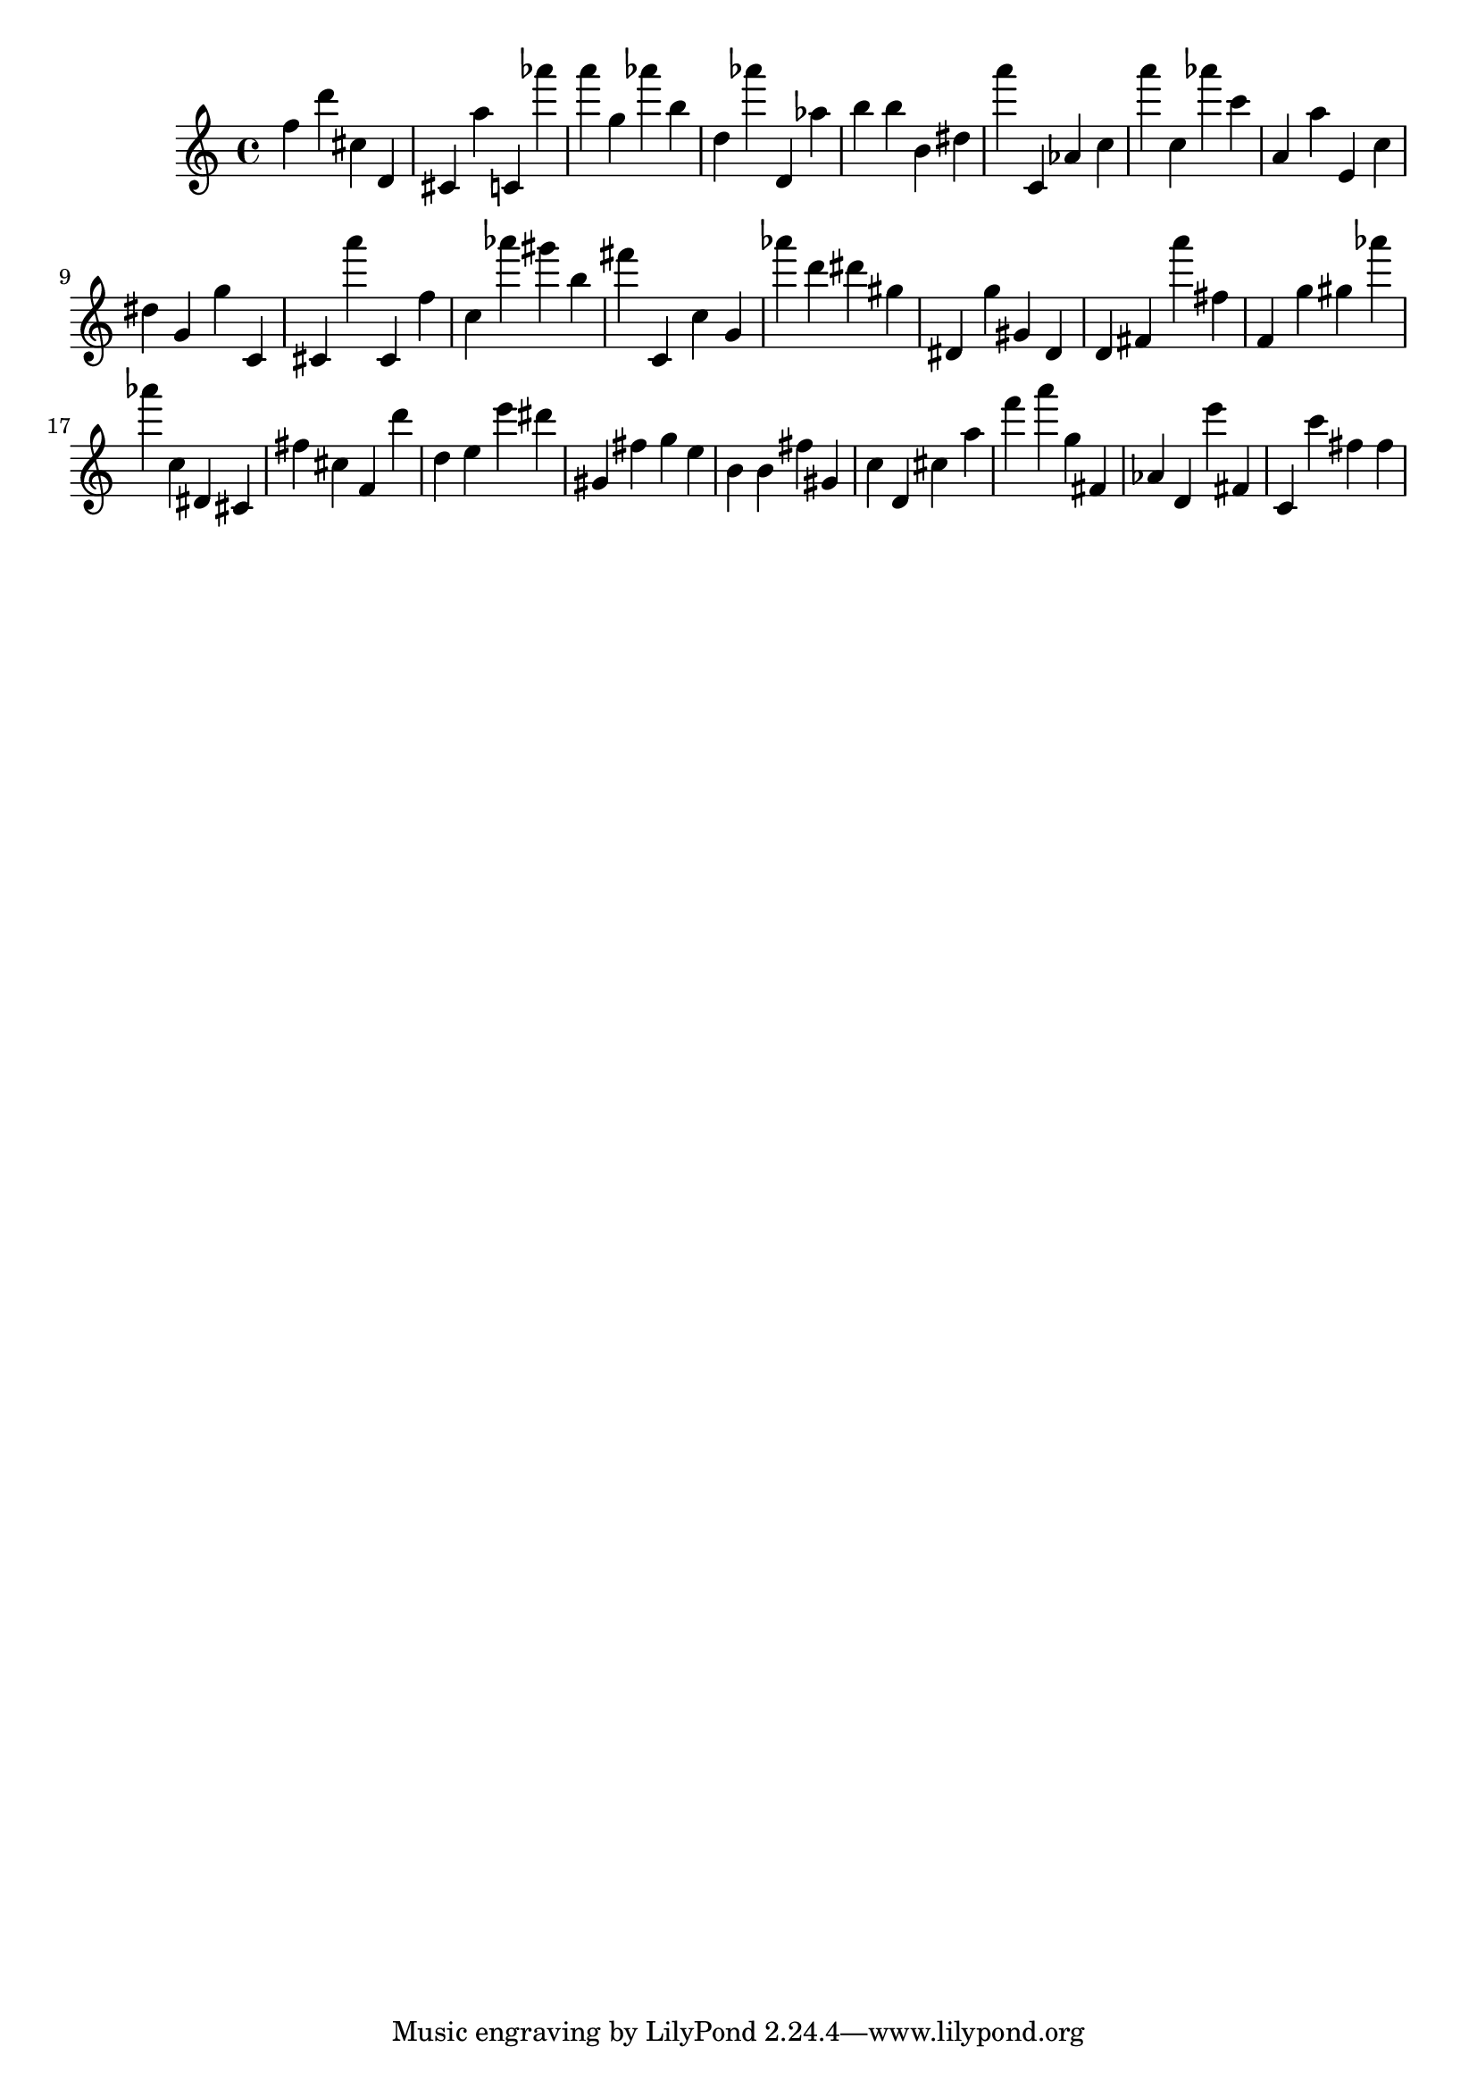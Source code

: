 \version "2.18.2"

\score {

{

\clef treble
f'' d''' cis'' d' cis' a'' c' as''' a''' g'' as''' b'' d'' as''' d' as'' b'' b'' b' dis'' a''' c' as' c'' a''' c'' as''' c''' a' a'' e' c'' dis'' g' g'' c' cis' a''' cis' f'' c'' as''' gis''' b'' fis''' c' c'' g' as''' d''' dis''' gis'' dis' g'' gis' dis' d' fis' a''' fis'' f' g'' gis'' as''' as''' c'' dis' cis' fis'' cis'' f' d''' d'' e'' e''' dis''' gis' fis'' g'' e'' b' b' fis'' gis' c'' d' cis'' a'' f''' a''' g'' fis' as' d' e''' fis' c' c''' fis'' fis'' 
}

 \midi { }
 \layout { }
}